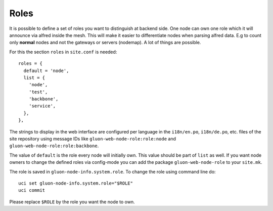 Roles
=====

It is possible to define a set of roles you want to distinguish at backend side. One node can own one
role which it will announce via alfred inside the mesh. This will make it easier to differentiate
nodes when parsing alfred data. E.g to count only **normal** nodes and not the gateways
or servers (nodemap). A lot of things are possible.

For this the section ``roles`` in ``site.conf`` is needed::

  roles = {
    default = 'node',
    list = {
      'node',
      'test',
      'backbone',
      'service',
    },
  },

The strings to display in the web interface are configured per language in the
``i18n/en.po``, ``i18n/de.po``, etc. files of the site repository using message IDs like
``gluon-web-node-role:role:node`` and ``gluon-web-node-role:role:backbone``.

The value of ``default`` is the role every node will initially own. This value should be part of ``list`` as well.
If you want node owners to change the defined roles via config-mode you can add the package
``gluon-web-node-role`` to your ``site.mk``.

The role is saved in ``gluon-node-info.system.role``. To change the role using command line do::

  uci set gluon-node-info.system.role="$ROLE"
  uci commit

Please replace ``$ROLE`` by the role you want the node to own.
